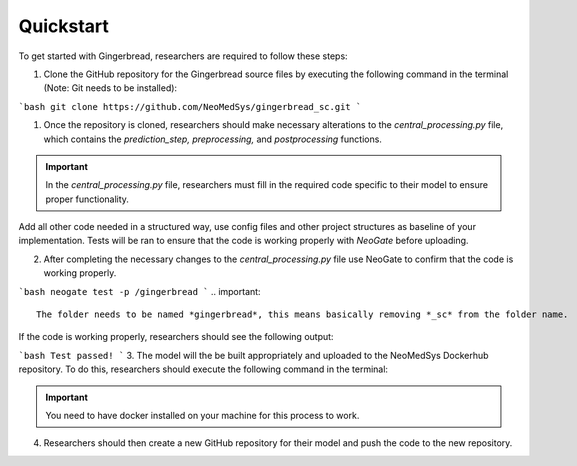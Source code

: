 Quickstart
==========

To get started with Gingerbread, researchers are required to follow these steps:

1. Clone the GitHub repository for the Gingerbread source files by executing the following command in the terminal (Note: Git needs to be installed):


```bash
git clone https://github.com/NeoMedSys/gingerbread_sc.git
```

1. Once the repository is cloned, researchers should make necessary alterations to the *central_processing.py* file, which contains the *prediction_step,* *preprocessing,* and *postprocessing* functions.

.. important::
    In the *central_processing.py* file, researchers must fill in the required code specific to their model to ensure proper functionality.

Add all other code needed in a structured way, use config files and other project structures as baseline of your implementation. Tests will be ran to ensure that the code is working properly with *NeoGate* before uploading.

2. After completing the necessary changes to the *central_processing.py* file use NeoGate to confirm that the code is working properly.

```bash
neogate test -p /gingerbread
```
.. important::
    The folder needs to be named *gingerbread*, this means basically removing *_sc* from the folder name.

If the code is working properly, researchers should see the following output:

```bash
Test passed!
```
3. The model will the be built appropriately and uploaded to the NeoMedSys Dockerhub repository. To do this, researchers should execute the following command in the terminal:

.. important::
    You need to have docker installed on your machine for this process to work.

4. Researchers should then create a new GitHub repository for their model and push the code to the new repository.

